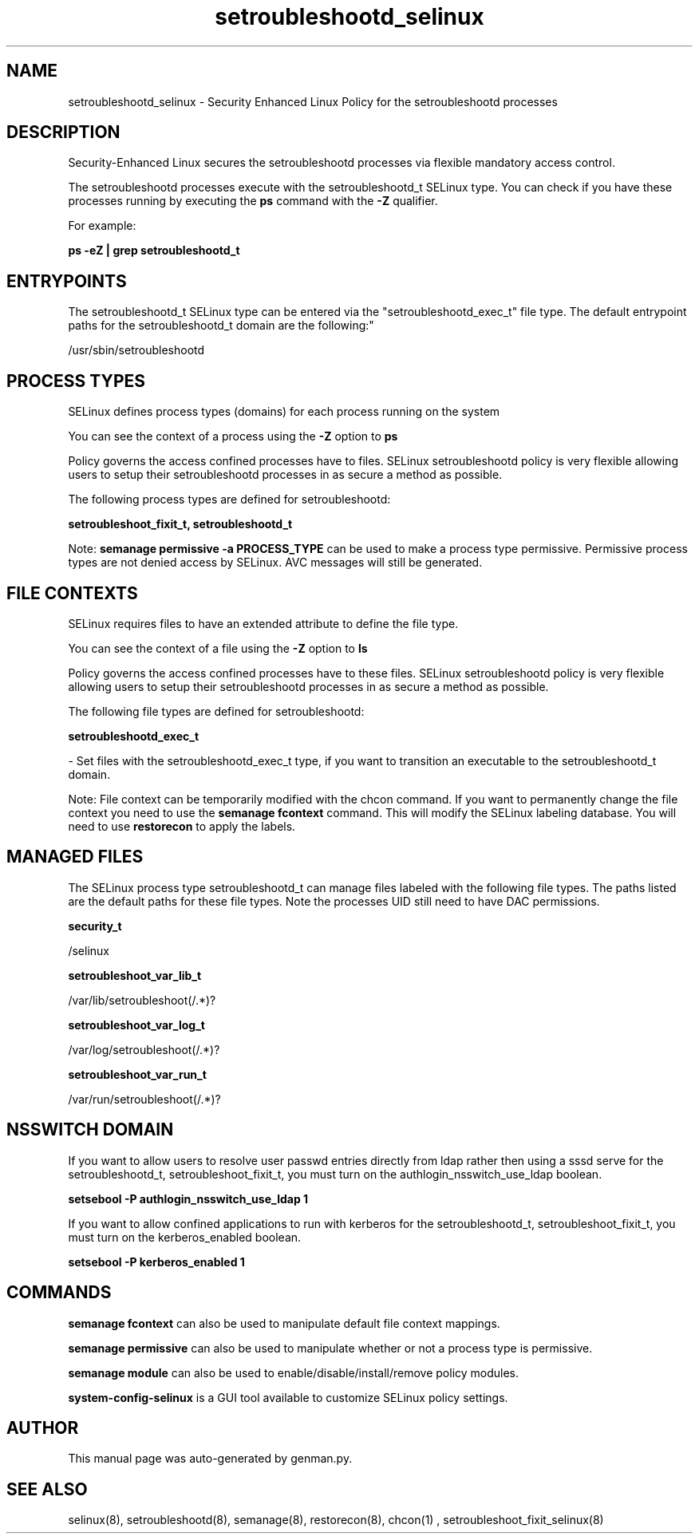 .TH  "setroubleshootd_selinux"  "8"  "setroubleshootd" "dwalsh@redhat.com" "setroubleshootd SELinux Policy documentation"
.SH "NAME"
setroubleshootd_selinux \- Security Enhanced Linux Policy for the setroubleshootd processes
.SH "DESCRIPTION"

Security-Enhanced Linux secures the setroubleshootd processes via flexible mandatory access control.

The setroubleshootd processes execute with the setroubleshootd_t SELinux type. You can check if you have these processes running by executing the \fBps\fP command with the \fB\-Z\fP qualifier. 

For example:

.B ps -eZ | grep setroubleshootd_t


.SH "ENTRYPOINTS"

The setroubleshootd_t SELinux type can be entered via the "setroubleshootd_exec_t" file type.  The default entrypoint paths for the setroubleshootd_t domain are the following:"

/usr/sbin/setroubleshootd
.SH PROCESS TYPES
SELinux defines process types (domains) for each process running on the system
.PP
You can see the context of a process using the \fB\-Z\fP option to \fBps\bP
.PP
Policy governs the access confined processes have to files. 
SELinux setroubleshootd policy is very flexible allowing users to setup their setroubleshootd processes in as secure a method as possible.
.PP 
The following process types are defined for setroubleshootd:

.EX
.B setroubleshoot_fixit_t, setroubleshootd_t 
.EE
.PP
Note: 
.B semanage permissive -a PROCESS_TYPE 
can be used to make a process type permissive. Permissive process types are not denied access by SELinux. AVC messages will still be generated.

.SH FILE CONTEXTS
SELinux requires files to have an extended attribute to define the file type. 
.PP
You can see the context of a file using the \fB\-Z\fP option to \fBls\bP
.PP
Policy governs the access confined processes have to these files. 
SELinux setroubleshootd policy is very flexible allowing users to setup their setroubleshootd processes in as secure a method as possible.
.PP 
The following file types are defined for setroubleshootd:


.EX
.PP
.B setroubleshootd_exec_t 
.EE

- Set files with the setroubleshootd_exec_t type, if you want to transition an executable to the setroubleshootd_t domain.


.PP
Note: File context can be temporarily modified with the chcon command.  If you want to permanently change the file context you need to use the 
.B semanage fcontext 
command.  This will modify the SELinux labeling database.  You will need to use
.B restorecon
to apply the labels.

.SH "MANAGED FILES"

The SELinux process type setroubleshootd_t can manage files labeled with the following file types.  The paths listed are the default paths for these file types.  Note the processes UID still need to have DAC permissions.

.br
.B security_t

	/selinux
.br

.br
.B setroubleshoot_var_lib_t

	/var/lib/setroubleshoot(/.*)?
.br

.br
.B setroubleshoot_var_log_t

	/var/log/setroubleshoot(/.*)?
.br

.br
.B setroubleshoot_var_run_t

	/var/run/setroubleshoot(/.*)?
.br

.SH NSSWITCH DOMAIN

.PP
If you want to allow users to resolve user passwd entries directly from ldap rather then using a sssd serve for the setroubleshootd_t, setroubleshoot_fixit_t, you must turn on the authlogin_nsswitch_use_ldap boolean.

.EX
.B setsebool -P authlogin_nsswitch_use_ldap 1
.EE

.PP
If you want to allow confined applications to run with kerberos for the setroubleshootd_t, setroubleshoot_fixit_t, you must turn on the kerberos_enabled boolean.

.EX
.B setsebool -P kerberos_enabled 1
.EE

.SH "COMMANDS"
.B semanage fcontext
can also be used to manipulate default file context mappings.
.PP
.B semanage permissive
can also be used to manipulate whether or not a process type is permissive.
.PP
.B semanage module
can also be used to enable/disable/install/remove policy modules.

.PP
.B system-config-selinux 
is a GUI tool available to customize SELinux policy settings.

.SH AUTHOR	
This manual page was auto-generated by genman.py.

.SH "SEE ALSO"
selinux(8), setroubleshootd(8), semanage(8), restorecon(8), chcon(1)
, setroubleshoot_fixit_selinux(8)